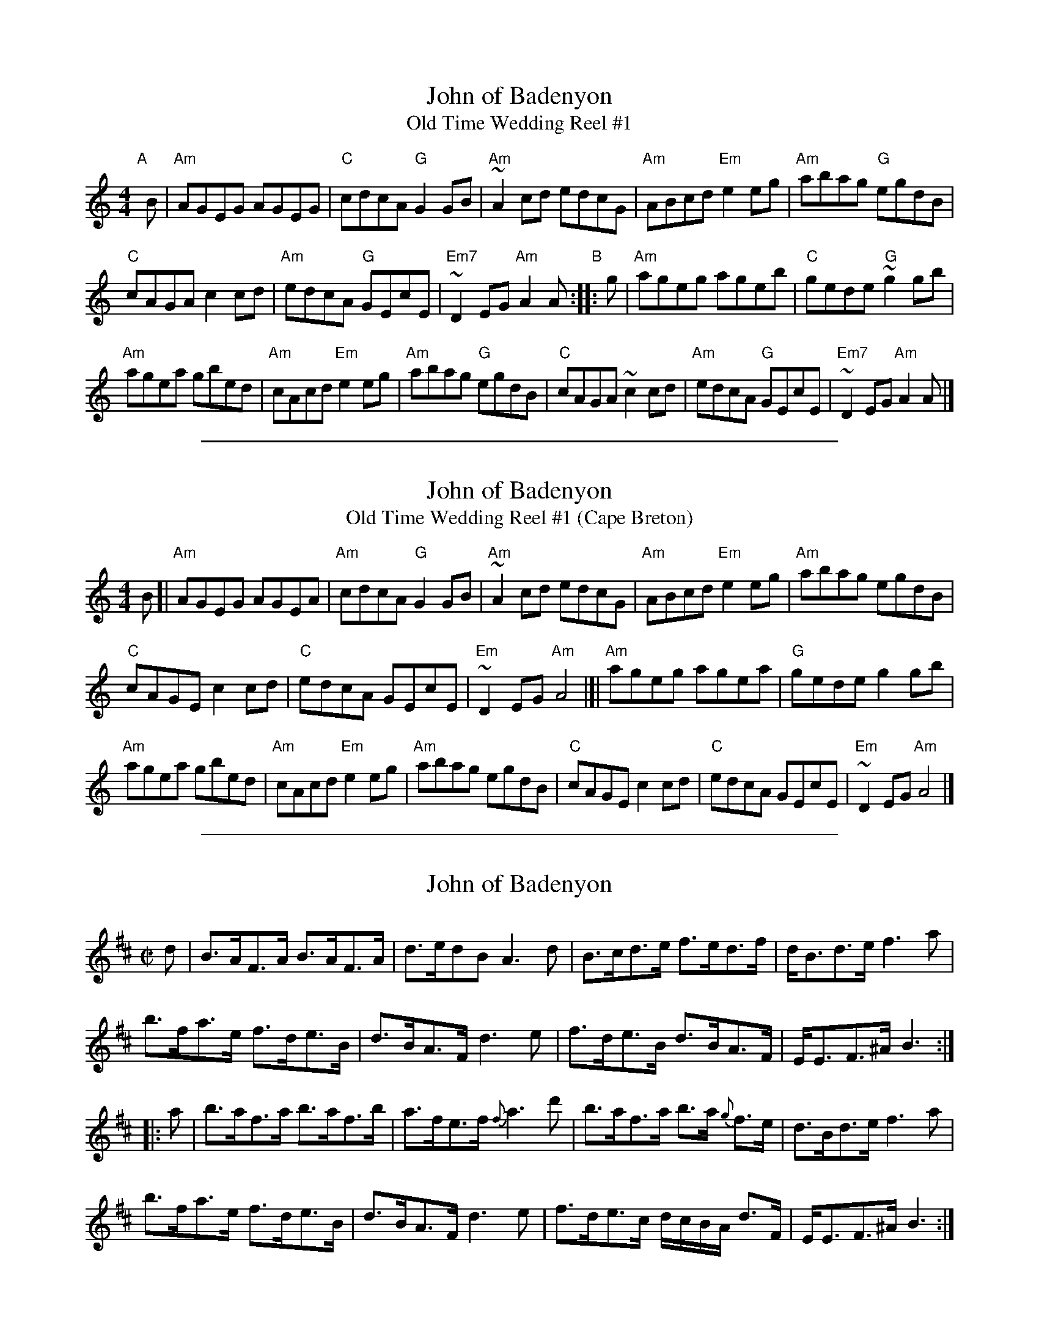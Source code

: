 
X: 1
T: John of Badenyon
T: Old Time Wedding Reel #1
B: Dunlay/Greenberg Coll.
S: page from Concord Slow Scottish Session collection, handwritten by Barbara McOwen
R: reel
M: 4/4
K: Am
L: 1/8
"A"[|] B |\
"Am"AGEG AGEG | "C"cdcA "G"G2GB | "Am"~A2cd edcG | "Am"ABcd "Em"e2eg | "Am"abag "G"egdB |
"C"cAGA c2cd | "Am"edcA "G"GEcE | "Em7"~D2 EG "Am"A2A "B":: g | "Am"ageg ageb | "C"gede "G"~g2gb |
"Am"agea gbed | "Am"cAcd "Em"e2eg | "Am"abag "G"egdB | "C"cAGA ~c2cd | "Am"edcA "G"GEcE | "Em7"~D2 EG "Am"A2A |]

%%sep 1 1 500

X: 1
T: John of Badenyon
T: Old Time Wedding Reel #1 (Cape Breton)
B: Dunlay/Greenberg Collection
Z: Arr. T. Traub 7-10-03
R: reel
M: 4/4
K: Am
L: 1/8
B [|\
"Am"AGEG AGEA | "Am"cdcA "G"G2 GB | "Am"~A2cd edcG | "Am"ABcd "Em"e2 eg | "Am"abag egdB |
"C"cAGE c2 cd | "C"edcA GEcE | "Em"~D2EG "Am"A4 |]| "Am"ageg agea | "G"gede g2 gb |
"Am"agea gbed | "Am"cAcd "Em"e2 eg | "Am"abag egdB | "C"cAGE c2 cd | "C"edcA GEcE | "Em"~D2EG "Am" A4 |]

%%sep 1 1 500

X: 1
T: John of Badenyon
%R: strathspey
B: "Edinburgh Repository of Music" v.1 p.115 #2
F: http://digital.nls.uk/special-collections-of-printed-music/pageturner.cfm?id=87776133
Z: 2015 John Chambers <jc:trillian.mit.edu>
M: C|
L: 1/8
K: Bm
d |\
B>AF>A B>AF>A | d>edB A3d | B>cd>e f>ed>f | d<Bd>e f3a |
b>fa>e f>de>B | d>BA>F d3e | f>de>B d>BA>F | E<EF>^A B3 :|
|: a |\
b>af>a b>af>b | a>fe>f {f}a3d' | b>af>a b>a {g}f>e | d>Bd>e f3a |
b>fa>e f>de>B | d>BA>F d3e | f>de>c d/c/B/A/ d>F | E<EF>^A B3 :|
